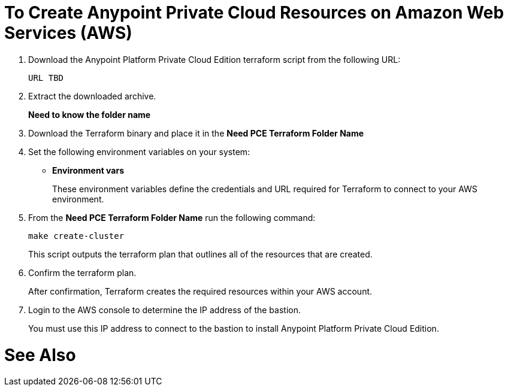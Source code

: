 = To Create Anypoint Private Cloud Resources on Amazon Web Services (AWS)

. Download the Anypoint Platform Private Cloud Edition terraform script from the following URL:
+
----
URL TBD
----

. Extract the downloaded archive.
+
**Need to know the folder name**

. Download the Terraform binary and place it in the **Need PCE Terraform Folder Name**
. Set the following environment variables on your system:
+
* **Environment vars**
+
These environment variables define the credentials and URL required for Terraform to connect to your AWS environment.

. From the **Need PCE Terraform Folder Name** run the following command:
+
----
make create-cluster
----
+
This script outputs the terraform plan that outlines all of the resources that are created.

. Confirm the terraform plan.
+
After confirmation, Terraform creates the required resources within your AWS account.

. Login to the AWS console to determine the IP address of the bastion.
+
You must use this IP address to connect to the bastion to install Anypoint Platform Private Cloud Edition.

= See Also

